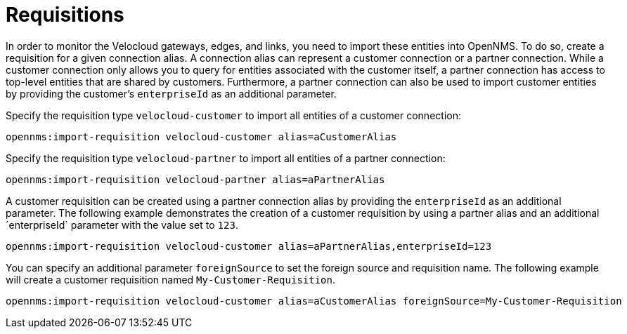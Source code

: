 = Requisitions
:imagesdir: ../assets/images

In order to monitor the Velocloud gateways, edges, and links, you need to import these entities into OpenNMS.
To do so, create a requisition for a given connection alias.
A connection alias can represent a customer connection or a partner connection.
While a customer connection only allows you to query for entities associated with the customer itself, a partner connection has access to top-level entities that are shared by customers.
Furthermore, a partner connection can also be used to import customer entities by providing the customer's `enterpriseId` as an additional parameter.

Specify the requisition type `velocloud-customer` to import all entities of a customer connection:

```
opennms:import-requisition velocloud-customer alias=aCustomerAlias
```

Specify the requisition type `velocloud-partner` to import all entities of a partner connection:

```
opennms:import-requisition velocloud-partner alias=aPartnerAlias
```

A customer requisition can be created using a partner connection alias by providing the `enterpriseId` as an additional parameter.
The following example demonstrates the creation of a customer requisition by using a partner alias and an additional ´enterpriseId` parameter with the value set to `123`.

```
opennms:import-requisition velocloud-customer alias=aPartnerAlias,enterpriseId=123
```

You can specify an additional parameter `foreignSource` to set the foreign source and requisition name.
The following example will create a customer requisition named `My-Customer-Requisition`.

```
opennms:import-requisition velocloud-customer alias=aCustomerAlias foreignSource=My-Customer-Requisition
```
